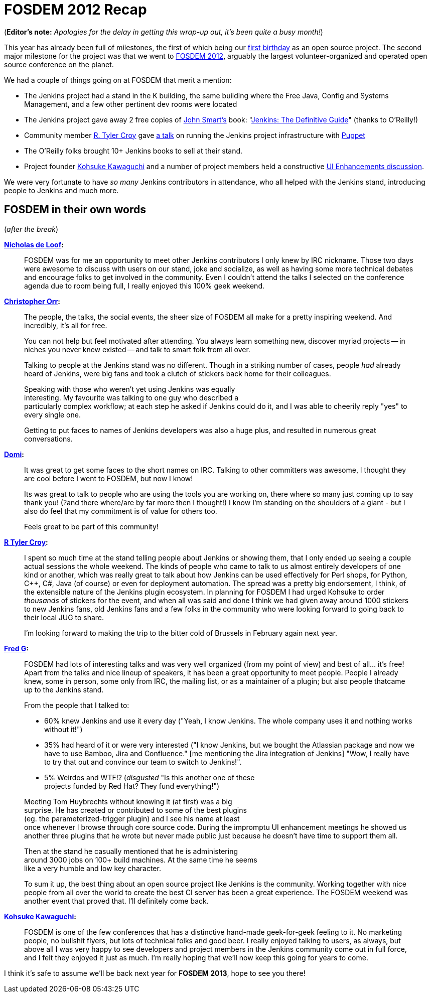 = FOSDEM 2012 Recap
:page-tags: general , meetup ,news
:page-author: rtyler

:pp: {plus}{plus}

(*Editor's note:* _Apologies for the delay in getting this wrap-up out, it's been quite a busy month!_)

This year has already been full of milestones, the first of which being our link:/content/happy-birthday-jenkins[first birthday] as an open source project. The second major milestone for the project was that we went to https://www.fosdem.org/2012/[FOSDEM 2012], arguably the largest volunteer-organized and operated open source conference on the planet.

We had a couple of things going on at FOSDEM that merit a mention:

* The Jenkins project had a stand in the K building, the same building where the Free Java, Config and Systems Management, and a few other pertinent dev rooms were located
* The Jenkins project gave away 2 free copies of https://twitter.com/wakaleo[John Smart's] book: "http://www.wakaleo.com/books/jenkins-the-definitive-guide[Jenkins: The Definitive Guide]" (thanks to O'Reilly!)
* Community member https://github.com/rtyler/[R. Tyler Croy] gave http://unethicalblogger.com/2012/02/10/fosdem-slides.html[a talk] on running the Jenkins project infrastructure with https://projects.puppetlabs.com/projects/puppet/wiki[Puppet]
* The O'Reilly folks brought 10+ Jenkins books to sell at their stand.
* Project founder https://twitter.com/kohsukekawa[Kohsuke Kawaguchi] and a number of project members held a constructive https://wiki.jenkins.io/display/JENKINS/FOSDEM+UI+Enhancement+discussion+notes[UI Enhancements discussion].

We were very fortunate to have _so many_ Jenkins contributors in attendance, who all helped with the Jenkins stand, introducing people to Jenkins and much more.

== FOSDEM in their own words

// break

(_after the break_)

*https://twitter.com/ndeloof[Nicholas de Loof]:*

____
FOSDEM was for me an opportunity to meet other Jenkins contributors I only knew by IRC nickname. Those two days were awesome to discuss with users on our stand, joke and socialize, as well as having some more technical debates and encourage folks to get involved in the community. Even I couldn't attend the talks I selected on the conference agenda due to room being full, I really enjoyed this 100% geek weekend.
____

*https://twitter.com/orrc[Christopher Orr]:*

____
The people, the talks, the social events, the sheer size of FOSDEM all make for a pretty inspiring weekend.  And incredibly, it's all for free.

You can not help but feel motivated after attending.  You always learn something new, discover myriad projects -- in niches you never knew existed -- and talk to smart folk from all over.

Talking to people at the Jenkins stand was no different.  Though in a striking number of cases, people _had_ already heard of Jenkins, were big fans and took a clutch of stickers back home for their colleagues.

Speaking with those who weren't yet using Jenkins was equally                                                                                                                                                                                                                     +
interesting. My favourite was talking to one guy who described a                                                                                                                                                                                                                 +
particularly complex workflow; at each step he asked if Jenkins could do it, and I was able to cheerily reply "yes" to every single one.

Getting to put faces to names of Jenkins developers was also a huge plus, and resulted in numerous great conversations.
____

*https://twitter.com/4imod[Domi]:*

____
It was great to get some faces to the short names on IRC. Talking to other committers was awesome, I thought they are cool before I went to FOSDEM, but now I know!

Its was great to talk to people who are using the tools you are working on, there where so many just coming up to say thank you! (?and there where/are by far more then I thought!)
I know I'm standing on the shoulders of a giant - but I also do feel that my commitment is of value for others too.

Feels great to be part of this community!
____

*https://twitter.com/agentdero[R Tyler Croy]:*

____
I spent so much time at the stand telling people about Jenkins or showing them, that I only ended up seeing a couple actual sessions the whole weekend.
The kinds of people who came to talk to us almost entirely developers of one kind or another, which was really great to talk about how Jenkins can be used effectively for Perl shops, for Python, C{pp}, C#, Java (of course) or even for deployment automation. The spread was a pretty big endorsement, I think, of the extensible nature of the Jenkins plugin ecosystem.
In planning for FOSDEM I had urged Kohsuke to order _thousands_ of stickers for the event, and when all was said and done I think we had given away around 1000 stickers to new Jenkins fans, old Jenkins fans and a few folks in the community who were looking forward to going back to their local JUG to share.

I'm looking forward to making the trip to the bitter cold of Brussels in February again next year.
____

*https://twitter.com/fr3dg[Fred G]:*

____
FOSDEM had lots of interesting talks and was very well organized (from my point of view) and best of all... it's free! Apart from the talks and nice lineup of speakers, it has been a great opportunity to meet people. People I already knew, some in person, some only from IRC, the mailing list, or as a maintainer of a plugin; but also people thatcame up to the Jenkins stand.

From the people that I talked to:

* 60% knew Jenkins and use it every day ("Yeah, I know Jenkins. The whole company uses it and nothing works without it!")
* 35% had heard of it or were very interested ("I know Jenkins, but we bought the Atlassian package and now we have to use Bamboo, Jira and Confluence." [me mentioning the Jira integration of Jenkins] "Wow, I really have to try that out and convince our team to switch to Jenkins!".
* 5% Weirdos and WTF!? (_disgusted_ "Is this another one of these                                                                                                                                                                                                                  +
projects funded by Red Hat? They fund everything!")

Meeting Tom Huybrechts without knowing it (at first) was a big                                                                                                                                                                                                                    +
surprise. He has created or contributed to some of the best plugins                                                                                                                                                                                                                +
(eg. the parameterized-trigger plugin) and I see his name at least                                                                                                                                                                                                                +
once whenever I browse through core source code. During the impromptu UI enhancement meetings he showed us another three plugins that he wrote but never made public just because he doesn't have time to support them all.

Then at the stand he casually mentioned that he is administering                                                                                                                                                                                                                  +
around 3000 jobs on 100+ build machines. At the same time he seems                                                                                                                                                                                                                +
like a very humble and low key character.

To sum it up, the best thing about an open source project like Jenkins is the community. Working together with nice people from all over the world to create the best CI server has been a great experience. The FOSDEM weekend was another event that proved that.
I'll definitely come back.
____

*https://twitter.com/kohsukekawa[Kohsuke Kawaguchi]:*

____
FOSDEM is one of the few conferences that has a distinctive hand-made geek-for-geek feeling to it. No marketing people, no bullshit flyers, but lots of technical folks and good beer. I really enjoyed talking to users, as always, but above all I was very happy to see developers and project members in the Jenkins community come out in full force, and I felt they enjoyed it just as much. I'm really hoping that we'll now keep this going for years to come.
____

I think it's safe to assume we'll be back next year for *FOSDEM 2013*, hope to see you there!
